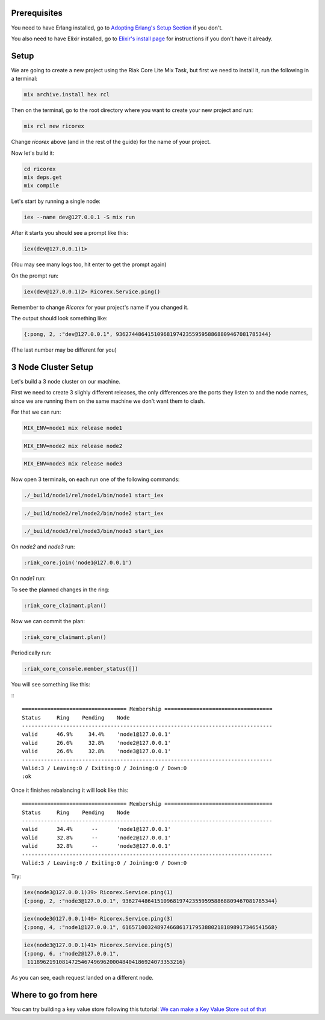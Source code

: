 .. title: Getting Started with Elixir
.. slug: getting-started-with-elixir
.. date: 2020-02-23 16:25:32 UTC+01:00
.. tags: 
.. category: 
.. link: 
.. description: 
.. type: text

Prerequisites
=============

You need to have Erlang installed, go to `Adopting Erlang's Setup Section <https://www.adoptingerlang.org/docs/development/setup/>`_ if you don't.

You also need to have Elixir installed, go to `Elixir's install page <https://elixir-lang.org/install.html>`_ for instructions if you don't have it already.

Setup
=====

We are going to create a new project using the Riak Core Lite Mix Task, but
first we need to install it, run the following in a terminal:

.. code-block:: sh

   mix archive.install hex rcl

Then on the terminal, go to the root directory where you want to
create your new project and run:

.. code-block:: sh

   mix rcl new ricorex

Change `ricorex` above (and in the rest of the guide) for the name of your project.

Now let's build it:

.. code-block:: sh

   cd ricorex
   mix deps.get
   mix compile

Let's start by running a single node:

.. code-block:: sh

   iex --name dev@127.0.0.1 -S mix run

After it starts you should see a prompt like this:

.. code-block:: sh

   iex(dev@127.0.0.1)1>

(You may see many logs too, hit enter to get the prompt again)

On the prompt run:

.. code-block:: iex

   iex(dev@127.0.0.1)2> Ricorex.Service.ping()

Remember to change `Ricorex` for your project's name if you changed it.

The output should look something like:

.. code-block:: ex

   {:pong, 2, :"dev@127.0.0.1", 936274486415109681974235595958868809467081785344}

(The last number may be different for you)

3 Node Cluster Setup
====================

Let's build a 3 node cluster on our machine.

First we need to create 3 slighly different releases, the only
differences are the ports they listen to and the node names, since
we are running them on the same machine we don't want them to
clash.

For that we can run:

.. code-block:: sh

   MIX_ENV=node1 mix release node1

.. code-block:: sh

   MIX_ENV=node2 mix release node2

.. code-block:: sh

   MIX_ENV=node3 mix release node3

Now open 3 terminals, on each run one of the following commands:

.. code-block:: sh

   ./_build/node1/rel/node1/bin/node1 start_iex

.. code-block:: sh

   ./_build/node2/rel/node2/bin/node2 start_iex

.. code-block:: sh

   ./_build/node3/rel/node3/bin/node3 start_iex

On `node2` and `node3` run:

.. code-block:: iex

   :riak_core.join('node1@127.0.0.1')

On `node1` run:

To see the planned changes in the ring:

.. code-block:: iex

   :riak_core_claimant.plan()

Now we can commit the plan:

.. code-block:: iex

   :riak_core_claimant.plan()

Periodically run:

.. code-block:: iex

   :riak_core_console.member_status([])

You will see something like this:

:::

   ================================= Membership ==================================
   Status     Ring    Pending    Node
   -------------------------------------------------------------------------------
   valid      46.9%     34.4%    'node1@127.0.0.1'
   valid      26.6%     32.8%    'node2@127.0.0.1'
   valid      26.6%     32.8%    'node3@127.0.0.1'
   -------------------------------------------------------------------------------
   Valid:3 / Leaving:0 / Exiting:0 / Joining:0 / Down:0
   :ok

Once it finishes rebalancing it will look like this::

   ================================= Membership ==================================
   Status     Ring    Pending    Node
   -------------------------------------------------------------------------------
   valid      34.4%      --      'node1@127.0.0.1'
   valid      32.8%      --      'node2@127.0.0.1'
   valid      32.8%      --      'node3@127.0.0.1'
   -------------------------------------------------------------------------------
   Valid:3 / Leaving:0 / Exiting:0 / Joining:0 / Down:0

Try:

.. code-block:: iex

   iex(node3@127.0.0.1)39> Ricorex.Service.ping(1)
   {:pong, 2, :"node3@127.0.0.1", 936274486415109681974235595958868809467081785344}

.. code-block:: iex

   iex(node3@127.0.0.1)40> Ricorex.Service.ping(3)
   {:pong, 4, :"node1@127.0.0.1", 616571003248974668617179538802181898917346541568}

.. code-block:: iex

   iex(node3@127.0.0.1)41> Ricorex.Service.ping(5)
   {:pong, 6, :"node2@127.0.0.1",
    1118962191081472546749696200048404186924073353216}

As you can see, each request landed on a different node.

Where to go from here
=====================

You can try building a key value store following this tutorial: `We can make a Key Value Store out of that <http://marianoguerra.org/posts/riak-core-on-partisan-on-elixir-tutorial-we-can-make-a-key-value-store-out-of-that.html>`_
